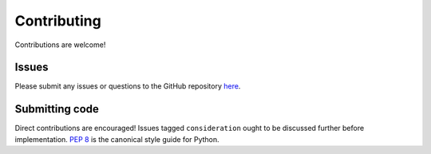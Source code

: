 Contributing
============
Contributions are welcome!

Issues
------
Please submit any issues or questions to the GitHub repository
`here <https://github.com/felix-hilden/spotipy/issues>`_.

Submitting code
---------------
Direct contributions are encouraged!
Issues tagged ``consideration`` ought to be discussed further
before implementation.
`PEP 8 <https://www.python.org/dev/peps/pep-0008/>`_
is the canonical style guide for Python.
